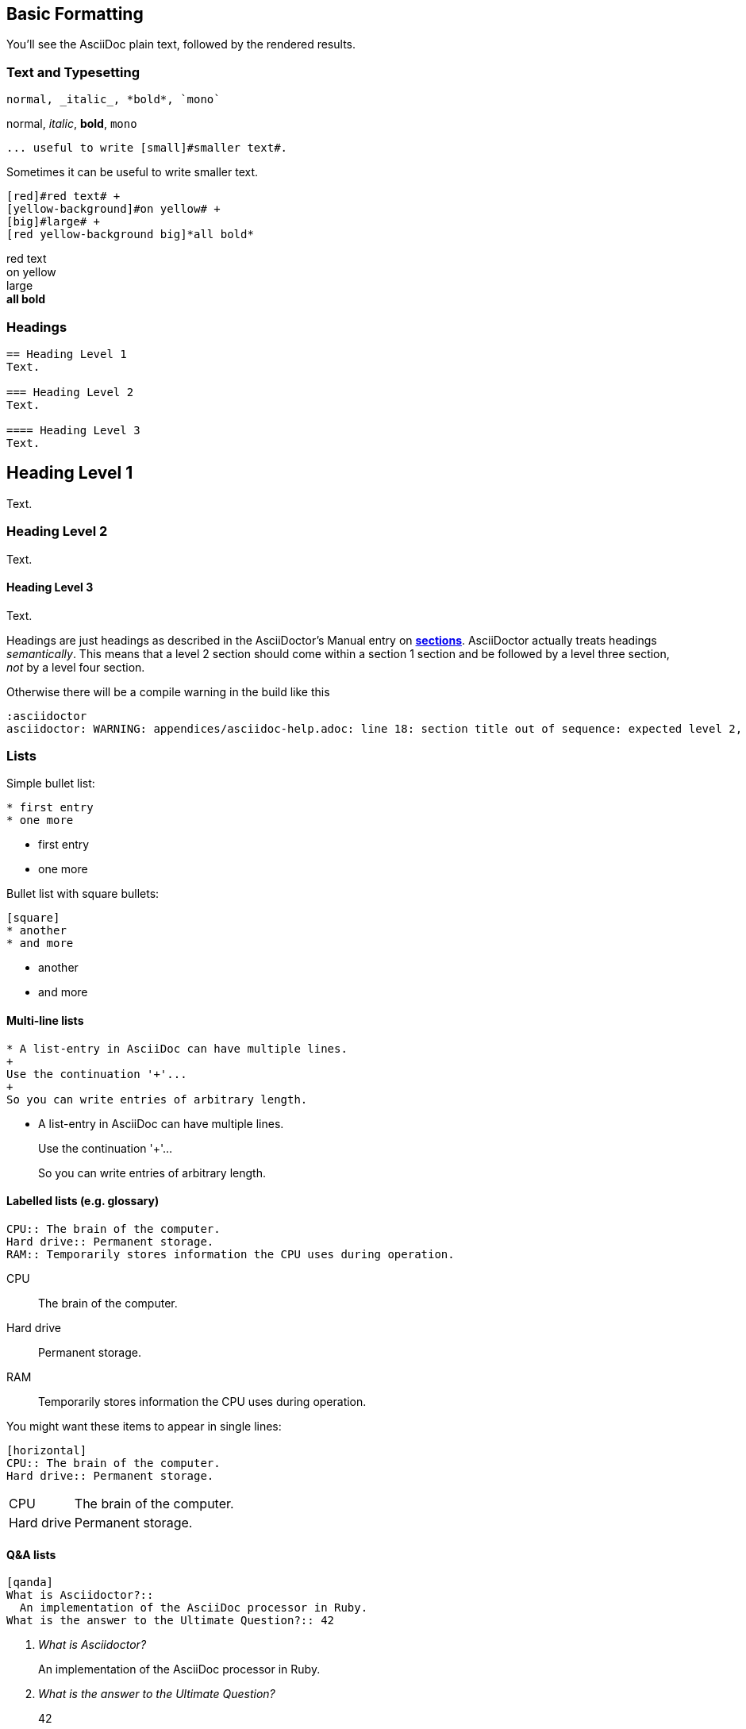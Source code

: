 // part of the AsciiDoc Architecture Documentation 101
// by R.D. Mueller and Gernot Starke

== Basic Formatting

You'll see the AsciiDoc plain text, followed by the rendered results.

=== Text and Typesetting

----
normal, _italic_, *bold*, `mono`
----

normal, _italic_, *bold*, `mono`


----
... useful to write [small]#smaller text#.
----

Sometimes it can be useful to write [small]#smaller text#.

----
[red]#red text# +
[yellow-background]#on yellow# +
[big]#large# +
[red yellow-background big]*all bold*
----

[red]#red text# +
[yellow-background]#on yellow# +
[big]#large# +
[red yellow-background big]*all bold*




=== Headings
----
== Heading Level 1
Text.

=== Heading Level 2
Text.

==== Heading Level 3
Text.
----

****
[discrete]
== Heading Level 1
Text.

[discrete]
=== Heading Level 2
Text.

[discrete]
==== Heading Level 3
Text.

****

Headings are just headings as described in the AsciiDoctor's Manual entry on
**http://asciidoctor.org/docs/user-manual/#sections[sections]**.
AsciiDoctor actually treats headings
_semantically_. This means that a level 2 section should come within a section 1
section and be followed by a level three section, _not_ by a level four section.

Otherwise there will be a compile warning in the build like this

----
:asciidoctor
asciidoctor: WARNING: appendices/asciidoc-help.adoc: line 18: section title out of sequence: expected level 2, got level 3
----


=== Lists

Simple bullet list:

----
* first entry
* one more
----

* first entry
* one more

Bullet list with square bullets:

----
[square]
* another
* and more
----

[square]
* another
* and more

==== Multi-line lists

----
* A list-entry in AsciiDoc can have multiple lines.
+
Use the continuation '+'...
+
So you can write entries of arbitrary length.

----
* A list-entry in AsciiDoc can have multiple lines.
+
Use the continuation '+'...
+
So you can write entries of arbitrary length.



==== Labelled lists (e.g. glossary)
----
CPU:: The brain of the computer.
Hard drive:: Permanent storage.
RAM:: Temporarily stores information the CPU uses during operation.
----
CPU:: The brain of the computer.
Hard drive:: Permanent storage.
RAM:: Temporarily stores information the CPU uses during operation.


You might want these items to appear in single lines:

----
[horizontal]
CPU:: The brain of the computer.
Hard drive:: Permanent storage.
----
[horizontal]
CPU:: The brain of the computer.
Hard drive:: Permanent storage.


==== Q&A lists

----
[qanda]
What is Asciidoctor?::
  An implementation of the AsciiDoc processor in Ruby.
What is the answer to the Ultimate Question?:: 42
----

[qanda]
What is Asciidoctor?::
  An implementation of the AsciiDoc processor in Ruby.
What is the answer to the Ultimate Question?:: 42
